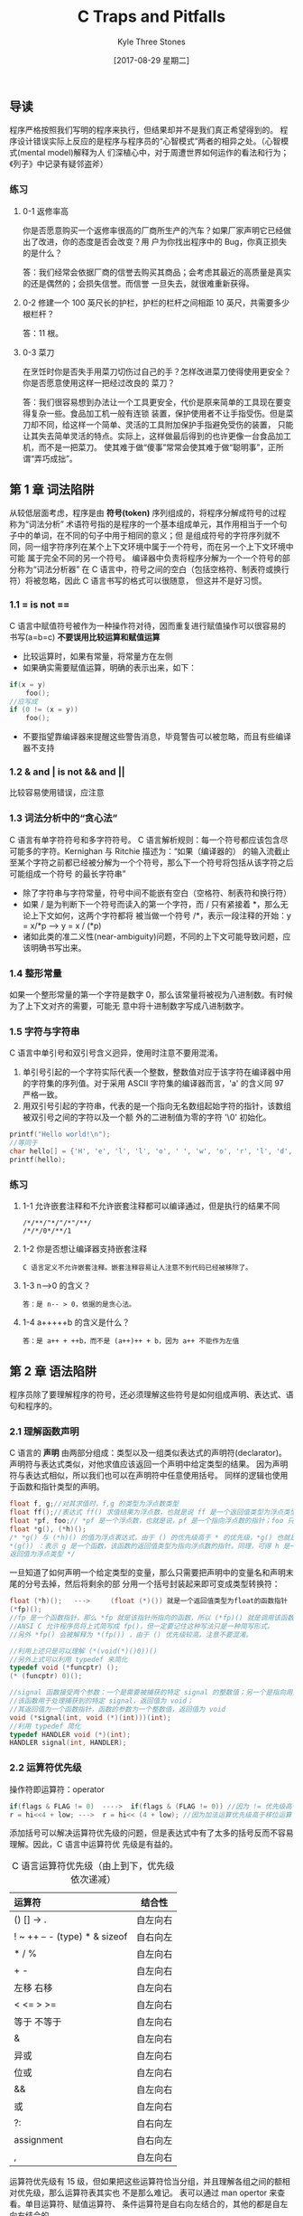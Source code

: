 #+TITLE:       C Traps and Pitfalls
#+AUTHOR:      Kyle Three Stones
#+DATE:        [2017-08-29 星期二]
#+EMAIL:       kyleemail@163.com
#+OPTIONS:     H:3 num:nil toc:nil \n:nil @:t ::t |:t ^:t f:t TeX:t
#+TAGS:        C
#+CATEGORIES:  language

** 导读
程序严格按照我们写明的程序来执行，但结果却并不是我们真正希望得到的。
程序设计错误实际上反应的是程序与程序员的“心智模式”两者的相异之处。（心智模式(mental model)解释为人
们深植心中，对于周遭世界如何运作的看法和行为；《列子》中记录有疑邻盗斧）
*** 练习
**** 0-1 返修率高
你是否愿意购买一个返修率很高的厂商所生产的汽车？如果厂家声明它已经做出了改进，你的态度是否会改变？用
户为你找出程序中的 Bug，你真正损失的是什么？

答：我们经常会依据厂商的信誉去购买其商品；会考虑其最近的高质量是真实的还是偶然的；会损失信誉。而信誉
一旦失去，就很难重新获得。
**** 0-2 修建一个 100 英尺长的护栏，护栏的栏杆之间相距 10 英尺，共需要多少根栏杆？
答：11 根。
**** 0-3 菜刀
在烹饪时你是否失手用菜刀切伤过自己的手？怎样改进菜刀使得使用更安全？你是否愿意使用这样一把经过改良的
菜刀？

答：我们很容易想到办法让一个工具更安全，代价是原来简单的工具现在要变得复杂一些。食品加工机一般有连锁
装置，保护使用者不让手指受伤。但是菜刀却不同，给这样一个简单、灵活的工具附加保护手指避免受伤的装置，
只能让其失去简单灵活的特点。实际上，这样做最后得到的也许更像一台食品加工机，而不是一把菜刀。
使其难于做“傻事”常常会使其难于做“聪明事”，正所谓“弄巧成拙”。
** 第 1 章 词法陷阱
从较低层面考虑，程序是由 *符号(token)* 序列组成的，将程序分解成符号的过程称为“词法分析”
术语符号指的是程序的一个基本组成单元，其作用相当于一个句子中的单词，在不同的句子中用于相同的意义；但
是组成符号的字符序列就不同，同一组字符序列在某个上下文环境中属于一个符号，而在另一个上下文环境中可能
属于完全不同的另一个符号。
编译器中负责将程序分解为一个一个符号的部分称为“词法分析器”
在 C 语言中，符号之间的空白（包括空格符、制表符或换行符）将被忽略，因此 C 语言书写的格式可以很随意，
但这并不是好习惯。

*** 1.1 = is not ==
C 语言中赋值符号被作为一种操作符对待，因而重复进行赋值操作可以很容易的书写(a=b=c)
 *不要误用比较运算和赋值运算* 
+ 比较运算时，如果有常量，将常量方在左侧
+ 如果确实需要赋值运算，明确的表示出来，如下：

#+BEGIN_SRC C
if(x = y)
    foo();
//应写成
if (0 != (x = y))
    foo();
#+END_SRC

+ 不要指望靠编译器来提醒这些警告消息，毕竟警告可以被忽略，而且有些编译器不支持
*** 1.2 & and | is not && and ||
比较容易使用错误，应注意
*** 1.3 词法分析中的“贪心法”
C 语言有单字符符号和多字符符号。
C 语言解析规则：每一个符号都应该包含尽可能多的字符。Kernighan 与 Ritchie 描述为：“如果（编译器的）
的输入流截止至某个字符之前都已经被分解为一个个符号，那么下一个符号将包括从该字符之后可能组成一个符号
的最长字符串”
+ 除了字符串与字符常量，符号中间不能嵌有空白（空格符、制表符和换行符）
+ 如果 / 是为判断下一个符号而读入的第一个字符，而 / 只有紧接着 *，那么无论上下文如何，这两个字符都将
  被当做一个符号 /*，表示一段注释的开始：y = x/*p ---> y = x / (*p)
+ 诸如此类的准二义性(near-ambiguity)问题，不同的上下文可能导致问题，应该明确书写出来。
*** 1.4 整形常量
如果一个整形常量的第一个字符是数字 0，那么该常量将被视为八进制数。有时候为了上下文对齐的需要，可能无
意中将十进制数字写成八进制数字。
*** 1.5 字符与字符串
C 语言中单引号和双引号含义迥异，使用时注意不要用混淆。
1. 单引号引起的一个字符实际代表一个整数，整数值对应于该字符在编译器中用的字符集的序列值。对于采用
   ASCII 字符集的编译器而言，'a' 的含义同 97 严格一致。
2. 用双引号引起的字符串，代表的是一个指向无名数组起始字符的指针，该数组被双引号之间的字符以及一个额
   外的二进制值为零的字符 '\0' 初始化。

#+BEGIN_SRC C
printf("Hello world!\n");
//等同于
char hello[] = {'H', 'e', 'l', 'l', 'o', ' ', 'w', 'o', 'r', 'l', 'd', '!', '\n', 0};
printf(hello);
#+END_SRC

*** 练习
**** 1-1 允许嵌套注释和不允许嵌套注释都可以编译通过，但是执行的结果不同
#+BEGIN_EXAMPLE
/*/**/"*/"/*"/**/
/*/*/0*/**/1
#+END_EXAMPLE

**** 1-2 你是否想让编译器支持嵌套注释
#+BEGIN_EXAMPLE
C 语言定义不允许嵌套注释。嵌套注释容易让人注意不到代码已经被移除了。
#+END_EXAMPLE

**** 1-3 n-->0 的含义？
#+BEGIN_EXAMPLE
答：是 n-- > 0，依据的是贪心法。
#+END_EXAMPLE

**** 1-4 a+++++b 的含义是什么？
#+BEGIN_EXAMPLE
答：是 a++ + ++b，而不是 (a++)++ + b，因为 a++ 不能作为左值
#+END_EXAMPLE

** 第 2 章 语法陷阱
程序员除了要理解程序的符号，还必须理解这些符号是如何组成声明、表达式、语句和程序的。
*** 2.1 理解函数声明
C 语言的 *声明* 由两部分组成：类型以及一组类似表达式的声明符(declarator)。
声明符与表达式类似，对他求值应该返回一个声明中给定类型的结果。
因为声明符与表达式相似，所以我们也可以在声明符中任意使用括号。
同样的逻辑也使用于函数和指针类型的声明。

#+BEGIN_SRC c
float f, g;//对其求值时，f,g 的类型为浮点数类型
float ff();//表达式 ff() 求值结果为浮点数，也就是说 ff 是一个返回值类型为浮点类型的函数
float *pf, foo;// *pf 是一个浮点数，也就是说，pf 是一个指向浮点数的指针；foo 只是一个浮点数，不是指针
float *g(), (*h)();
/* *g() 与 (*h)() 的值为浮点表达式，由于 () 的优先级高于 * 的优先级，*g() 也就是
*(g()) ：表示 g 是一个函数，该函数的返回值类型为指向浮点数的指针。同理，可得 h 是一个函数指针，h 指向函数的
返回值为浮点类型 */
#+END_SRC

一旦知道了如何声明一个给定类型的变量，那么只需要把声明中的变量名和声明末尾的分号去掉，然后将剩余的部
分用一个括号封装起来即可变成类型转换符：

#+BEGIN_SRC c
float (*h)();   --->     (float (*)()) 就是一个返回值类型为float的函数指针
(*fp)();
//fp 是一个函数指针，那么 *fp 就是该指针所指向的函数，所以 (*fp)() 就是调用该函数。
//ANSI C 允许程序员将上式简写成 fp()，但一定要记住这种写法只是一种简写形式。
//另外 *fp() 会被解释为 *(fp()) ，由于 () 优先级较高。注意不要混淆。
#+END_SRC

#+BEGIN_SRC c
//利用上述只是可以理解 (*(void(*)()0))()
//另外上式可以利用 typedef 来简化
typedef void (*funcptr) ();
(* (funcptr) 0)();
#+END_SRC

#+BEGIN_SRC c
//signal 函数接受两个参数：一个是需要被捕获的特定 signal 的整数值；另一个是指向用户提供的函数的指针，
//该函数用于处理捕获到的特定 signal，返回值为 void；
//其返回值为一个函数指针，函数的参数为一个整数值，返回值为 void
void (*signal(int, void (*)(int)))(int);
//利用 typedef 简化
typedef HANDLER void (*)(int);
HANDLER signal(int, HANDLER);
#+END_SRC

*** 2.2 运算符优先级
操作符即运算符：operator

#+BEGIN_SRC c
if(flags & FLAG != 0)  ---->  if(flags & (FLAG != 0)) //因为 != 优先级高于 &
r = hi<<4 + low; --->  r = hi<< (4 + low); //因为加法运算优先级高于移位运算
#+END_SRC

添加括号可以解决运算符优先级的问题，但是表达式中有了太多的括号反而不容易理解。因此，C 语言中运算符优
先级是有益的。

#+CAPTION: C 语言运算符优先级（由上到下，优先级依次递减）
#+LABEL: tbl:operator-priority
| 运算符                        | 结合性   |
| <l>                           | <c>      |
|-------------------------------+----------|
| () [] -> .                    | 自左向右 |
| ! ~ ++ -- - (type) * & sizeof | 自右向左 |
| * / %                         | 自左向右 |
| + -                           | 自左向右 |
| 左移 右移                     | 自左向右 |
| < <= > >=                     | 自左向右 |
| 等于 不等于                   | 自左向右 |
| &                             | 自左向右 |
| 异或                          | 自左向右 |
| 位或                          | 自左向右 |
| &&                            | 自左向右 |
| 或                            | 自左向右 |
| ?:                            | 自右向左 |
| assignment                    | 自右向左 |
| ,                             | 自左向右 |

运算符优先级有 15 级，但如果把这些运算符恰当分组，并且理解各组之间的额相对优先级，那么运算符表其实也
不是那么难记。\ref{tbl:operator-priority} 表可以通过 man opertor 来查看。单目运算符、赋值运算符、
条件运算符是自右向左结合的，其他的都是自左向右结合的。

优先级最高的其实并不是真正意义上的运算符，包括：函数调用、数组下标、各结构成员选择操作符。他们都是自
左向右结合。a.b.c 的意义是 (a.b).c 不是 a.(b.c) ；
单目运算符的优先级仅次于前述运算符。函数调用的优先级高于单目运算符，因此假如 p 是一个函数指针，调用
p 所指向的函数必须写成(* p)()。类型转换也是单目运算符。单目运算符是自右向左结合，因此 *p++ 会被编译
器解释成 *(p++) ，取指针 p 所指向的对象，然后让 p 递增 1。而不是 (*p)++，取 p 所指向的对象，然后将该
对象递增 1。
优先级次于单目运算符就是双目运算符。双目运算符中，算数运算符优先级最高，移位运算符次之，关系运算符再
次之，接着是逻辑运算符。之后是条件运算符，最后是赋值运算符。

需要记住的 *最重要* 的两点：
1. 任何一个逻辑运算符的优先级低于任何一个关系运算符
2. 移位运算符的优先级比算数运算符要低，但是比关系运算符要高。

乘法、除法、求余优先级相同；加法、减法优先级相同；左移、右移优先级相同；
6 个逻辑运算符的优先级并不相同。
+ ==、!= 运算符的优先级低于其他运算符的优先级。 a < b == c < d 可以用于比较 a 与 b 和 c 与 d 的相对大小顺序。
+ 按位运算符优先级比顺序运算符优先级高
+ 与运算比或运算优先级高
+ 异或运算符优先级介于按位与和按位或之间

在涉及到赋值运算符时，经常引起优先级的混淆。赋值运算符低于任何一个比较运算符。

#+BEGIN_SRC c
while(c=getc(in) != EOF) //会首先将 getc 返回的值与 EOF 比较然后赋值给 c，结果将得到一组 1 的字节流
    putc(c, out);
//表达式复杂一点，这类错误就很难察觉。 lint 程序的一个版本就有下面的错误。
if( (t=BTYPE(pt1->aty)==STRTY) || t== UNIONTY){...}
#+END_SRC


*** 2.3 注意作为语句结束标志的分号
在程序中多一个分号或者少一个分号都有肯能造成严重的错误。
+ 在 if、while 等语句后面多余一个分号，会导致其后面接的语句无条件执行
+ 在 return 语句后少一个分号，可能会将 return 的后一条语句作为返回值
+ 定义结构体后面少一个分号，假如后面仅跟着函数定义，有可能会将该结构体作为函数的返回值

*** 2.4 switch 语句
C 语言中把 case 标号当做真正意义上的标号，程序的控制流程会径直通过 case 标号，而不会受到任何影响。
这种特性即是其优势所在，也是一大劣势。程序员很可能会遗漏某个 case 语句后的 break，造成一些难以理解的
程序行为；有时有意忽略 break 语句，则可以表达出一些其他方式很难实现的控制结构。但此时一定要加上注释。

#+BEGIN_SRC c
case SUBTRACT:
    opnd2 = -opnd2;//此处没有 break
case ADD:
    add();
#+END_SRC


*** 2.5 函数调用
C 语言要求：在函数调用时即使不带参数，也应包括参数列表。

#+BEGIN_SRC C
f();//如果 f 是一个没有参数的函数，f() 是函数调用
f; //计算函数 f 的地址，但并不调用该函数。
#+END_SRC


*** 2.6 “悬挂”else 引发的问题
else 始终与同一对括号内最近的未匹配的 if 结合。
连续有两个 if 语句，之后接 else 语句就有可能出错。
解决办法：所有的 if 语句始终都加上大括号。谨记。

*** 练习
**** 2-1 C 语言允许初始化列表中出现多余的逗号，这个特性有什么用？
答：初始化列表的每一行都是以逗号结尾，这种语法的相似性，使得编辑器能够很方便的处理初始化列表。

#+BEGIN_SRC C
int days[ ] = {
        31, 28, 31, 30, 31, 30,
        31, 31, 30, 31, 30, 31,
};
#+END_SRC


**** 2-2 C 语言使用 ; 来结束语句，有没有其他的好方法
答：语句随着代码行的结束而结束，如果一个语句需要跨越多个行，需要其他的处理。

** 第 3 章 语义“陷阱”
*** [#A] 3.1 指针与数组
C 语言中数组值得注意的地方有以下两点：
1. C 语言中只有一维数组，而且数组大小必须在编译期就作为一个常数确定下来。然而， C 语言中数组的元素可
   以是任何类型的对象，当然也可以是另外一个数组。这样，要“仿真”出一个多维数组就不是一件难事。
2. 对于一个数组，我们只能够做两件事：确定该数组的大小，以及获得指向该数组下标为 0 的元素的指针。其他
   有关数组的操作，哪怕他们乍看上去是以数组下标进行运算的，实际上都是通过指针进行的。换句话说，任何
   一个数组下标运算都等同于一个对应的指针运算，因此我们完全可以依据指针行为定义数组下标的行为。
#+BEGIN_EXAMPLE
C99 标准允许变长数组(VLA)。GCC 实现了变长数组，但细节与 C99 标准不完全一致。
#+END_EXAMPLE
**** 定义数组

#+BEGIN_SRC C
int a[3];//声明 a 是一个拥有 3 个整形元素的数组

struct {
    int p[4];
    double x;
} b[17];//声明 b 是一个拥有 17 个元素的数组，每个元素都是一个结构体

int calendar[12][31];//声明 calendar 是一个拥有 12 个元素的数组，每个元素是一个拥有 31 个整形
//元素的数组；calendar 并不是一个拥有 31 个元素的数组

int num = sizeof(calendar);//值为 31 * 12 = 372
#+END_SRC

如果 calendar 不是用于 sizeof 的操作数，而是用于其他场合，那么 calendar 总是被转换成一个指向
calendar 数组的起始元素的指针。如果同类型的一个指针指向该数组，那么利用 sizeof 求取该指针时得到的是
指针的长度，不会得到数组的长度。(类型声明时不会转换，需要自己确保声明与实现类型一致)
***** sizeof 和 strlen() 的区别
sizeof 求取类型及静态分配对象所占用的空间，无法求取动态分配的空间大小，且与对象的存储内容无关；在求
取对象所占用的空间时可以不用加括号，因为 sizeof 是运算符。在编译时就计算出结果，因此可以使用 sizeof
来定义数组的维数。
strlen() 求取以 '\0' 结尾的字符串的长度，不包含结尾符，strlen() 是函数，可以求取动态分配的空间。
**** 指针
指针指向数组时，指针的类型是数组元素的类型，
任何指针都是指向某种类型的变量。我们可以将该类型变量的地址赋值给该指针，也可以通过该指针改变变量的值。
如果一个指针指向数组中的某一个元素，那么给该指针加 1，就能得到指向数组中下一个元素的指针，减 1 同理。
*给指针加上一个整数，与给该指针的二进制表示加上同样的整数，两者的含义截然不同。* 如果 ip 指向一个整
数，那么 ip+1 指向下一个整数，而不是所指向地址的下一个内存位置。如果两个指针指向的是同一个数组中的元
素，我们可以把这两个指针相减，这样做事有意义的。
*只要是指针类型加减操作时都会以指向的类型为单位*
数组名赋值给指针时，数组名代表下标为 0 的元素的指针。

#+BEGIN_SRC C
p = a;//把数组 a 的下标为 0 的地址赋值给 p
p = &a;//出错，因为 &a 代表指向数组的指针，而 p 是指向整数的指针，类型不匹配
p = p + 1;
p++;//与上一句意义相同
*a = 12;//由于 a 代表下标为 0 的元素的指针，*a 即数组 a 中下标为 0 的元素的引用。
*(a+1)//同理可得其是数组 a 下标为 1 的元素的引用
*(a+i)/*数组 a 中下标为 i 的元素的引用，简单记为 a[i] 。实际上 a+i 和 i+a 的含义一样，因此 a[i] 与 
i[a] 有同样的含义。但绝不推荐这种用法*/
#+END_SRC


**** 二维数组
二维数组是以数组为元素的数组。继续使用指针来操作会非常不便捷，需要与 C 语言中最为“晦暗不明”的部分
打交道。

#+BEGIN_SRC C
int calendar[12][31];
int *p;
int i;
/*因为 calendar 是一个有着 12 个‘数组类型’元素的数组，他的每个数组类型元素又是一个有着 31 个整形元素
的数组，所以 calendar[4] 是 calendar 数组的第 5 个元素，是 calendar 数组中 12 个有着 31 个整形元素的
数组之一。因此 calendar[4] 的行为也就表现为一个有着 31 个整形元素的数组的行为。*/
  sizeof(calendar[4]) 结果为 31 与 sizeof(int) 的乘积
  p = calendar[4]; // 指针 p 指向 calendar[4] 中下标为 0 的元素。
  i = calendar[4][7]; //由于 calendar[4] 是一个数组，可以通过下标的形式来指定数组中的元素
  i = *(calendar[4] + 7);// 类似前面的一维数组的讨论，词句与上面一句相同
  i = *(*calendar+4)+7); //将上式进一步展开的结果
#+END_SRC

#+BEGIN_SRC C
p = calendar; //calendar 是一个二维数组，即'数组的数组'，此处 calendar 会转换成指向数组的指针，与
              //p 的类型不一致
int (*monthp) [31]; //声明了 *monthp 是一个拥有 31 个元素的数组
monthp = calendar; //monthp 指向 calendar 数组下标为 0 的元素，也就是数组 calendar 的 12 个拥有 
                   //31 个元素数组类型元素之一。

//清空 calendar
int month;
for(month = 0; month < 12; ++month) {
    int day;
    for(day = 0; day < 31; ++day) {
        calendar[month][day] = 0; //等价于 *(*(calender + month) + day)
    }
}

//利用指针清空 calendar
int (*monthp) [31];
for(monthp = calendar; monthp < &calendar[12]; ++monthp) {
    int *dayp;
    for(dayp = *monthp; dayp < &(*monthp)[31]; ++dayp) {
        *dayp = 0;
    }
}
#+END_SRC


*** 3.2 非数组指针
C 语言中，字符串常量代表了一块包括字符串中所有字符以及一个空字符（'\0'）的内存区域的地址。因为 C 语
言要求字符串常量以空字符作为结束标志，对于其他字符串，C 程序员通常也沿用了这一惯例。
将两个字符串连接成单个字符串，如果使用数组，即使定义数组长度很大也无法保证空间足够，且有可能导致浪费。
所以此时可以动态为其分配内存。

#+BEGIN_SRC C
char *s, *t;
char *r = (char *)malloc(strlen(s) + strlen(t));
strcpy(r, s);
strcpy(r, t);
#+END_SRC

例子有三个错误：
1. malloc 可能无法请求内存，从而返回一个空指针
2. 在显示分配内存之后，没有显示释放内存
3. 没有申请足够的内存空间，没有为空字符申请空间

#+BEGIN_SRC C
char *s, *t;
char *r = (char *)malloc(strlen(s) + strlen(t) + 1);
if(NULL == r) {
    complain();
    exit(1);
}
strcpy(r, s);
strcpy(r, t);

/*不在需要的时候*/
free(r);
#+END_SRC


*** 3.3 作为参数的数组声明
在 C 语言中，我们没有办法可以将一个数组作为函数参数直接传递。如果我们使用数组名作为参数，那么数组名
会立刻被转换为指向该数组第 1 个元素的指针。
*C 语言中会自动的将作为参数的数组声明转换为相应的指针声明。*

#+BEGIN_SRC C
char hello[] = "hello";
printf("%s\n", hello);
printf("%s\n", &hello[0]); //与上式完全等效
#+END_SRC

但不要假设，在其他情况下也会有这种自动转换。

#+BEGIN_SRC C
extern char *hello;
extern char hello[]; //这两个语句之间有着天壤之别
#+END_SRC

如果一个指针并不实际代表一个数组，即使在技术上而言是正确的，采用数组形式的记法经常会起到误导作用。如
果一个指针参数代表一个数组，任选一种最能清楚反映自己意图的写法。

#+BEGIN_SRC C
int main(int argc, char* argv[]) {
    ...
} //强调 argv 是一个指向某个数组起始元素的指针

int main(int argc, char** argv) {
    ....
}
#+END_SRC


*** 3.4 避免“举隅法（synecdoche）”
《牛津英语词典》对“举隅法”的解释是：“以含义更宽泛的词语代替含义相对较窄的词语，或者反之。”
其恰如其分的描述了 C 语言中一个常见的陷阱：混淆指针与指针所指向的数据。对于字符串的情形更是易错。

#+BEGIN_SRC C
char *p, *q;
p = "xyz";
/*有时候不妨认为 p 的值就是字符串 "xyz" ，但实际情况并非如此，谨记谨记。p 的值是一个指向由 'x' 'y' 'z'
 '\0' 四个字符组成的字符串的起始元素的指针。*/
q = p; //复制指针并不同时赋值指针所指向的数据
#+END_SRC


*** 3.5 空指针并非空字符串
编译器保证由整数 0 转换而来的指针不等效于任何有效的指针。处于文档化的考虑，常数 0 这个值经常用一个符
号来代替：

#+BEGIN_SRC C
#define NULL 0
#+END_SRC

当然无论直接使用常数 0，还是用符号 NULL，效果都是相同的。
但永远记住一点 *空指针绝对不能解除引用 dereference* 即绝不能企图使用该指针所指向内存中的存储内容，也
不可以打印该字符串（其行为未定义）。

*** [#A] 3.6 边界计算与不对称边界
C 语言中一个拥有 n 个元素的数组，却并不存在下标为 n 的元素，其下标范围是从 0 到 n-1。

#+BEGIN_SRC C
int i = 0;
int a[10];
for(i = 1; i <= 10; ++i) {
    a[i] = 0; //将 a[10] 设置为 0，其实是将 i 赋值为了 0，导致程序陷入死循环
}
#+END_SRC

最难察觉的常见的一类错误是 *栏杆错误* 或者 *差一错误(off-by-one error)* 。比如导读中提到的 100 英尺
长的围栏每隔 10 英尺需要一根支撑用的围栏，一共需要 11 根围栏，而不是 10 根。避免该错误的两个通用原则：
1. 首先考虑最简单情况下的特例，然后将得到的结果外推，这是原则一。
2. 仔细计算边界，绝不掉以轻心，这是原则二。
造成栏杆错误的根源正是 "right - left + 1" 中的 "+1" 。有编程技巧可以降低该类错误的发生：
*用第一个入界点和第一个出界点来表示一个数值范围。左闭右开* 。
C 语言中数组从下标 0 开始，数组的上界就是数组元素的个数！

#+BEGIN_SRC C
int a[10], i;
for(i = 0; i < 10; ++i)
    a[i] = 0;

//不要写成
int a[10], i;
for(i = 0; i <= 9; ++i)
    a[i] = 0;
#+END_SRC

ANSI C 标准明确：数组中实际不存在的“溢界”元素的地址位于数组所占内存之后，这个地址可以用于进行赋值
和比较。
另一种考虑不对称边界的方式是，把上界视作某序列中第一个被占用的元素，而把下界视作序列中第一个被释放的
元素。
考虑一个函数：将长度无规律的输入数据送到缓冲区（一个能够容纳 N 个字符的内存）中去，每当这块内存被填
满时，就将缓冲区的内容写出。

#+BEGIN_SRC C
#define N 1024
static char buffer[N];
static char *bufptr; //指向缓冲区当前位置。指向第一个未占用的字符（不对称边界）
*bufptr++ = c; //把 c 放入缓冲区，然后指针 bufptr 递增，指向缓冲区中第一个未占用字符

bufptr = &buffer[0];
bufptr = buffer; //与上式等效。
/* 任何时候缓冲区中已经存在的字符数都是 bufptr - buffer ，因此我们可以将这个表达式与 N 比较来判断
缓冲区是否全部填满。 N - (bufptr-buffer) 表示缓冲区剩余的字符数*/

void bufwrite(char *p, int n) {
    while(--n >= 0) { //验证 n = 1 、n = 0 时的情况，另外是否会越界？
        if(bufptr == &buffer[N]) //不对称边界。可以引用该地址
            flushbuffer();
        *bufptr++ = *p;
    }
}
/*每次迭代都要进行两个检查：循环计数器和缓冲区是否满。结果导致每次只能转移一个字符。可以利用库函数 
memcpy 一次移动多个字符*/

void bufwrite(char *p, int n) {
    while(n > 0) {
        int k, rem;
        if(bufptr == &buffer[N])
            flushbuffer();
        rem = N - (bufptr - buffer); 
        //另一种计算剩余缓冲区的方法：出界点（缓冲区之后位置）减去入界点（第一个未占用字符）
        // (buffer+N) - bufptr 可以看到和上式是结果是完全一样的
        k = n > rem ? rem : n;
        memcpy(bufptr, p, k);
        bufptr += k;
        p += k;
        n -= k;
    }
}
/*很多编程者在写出这样的程序时，总是感到有些犹豫不决，他们担心可能会写错。而有些程序员似乎有些“大无
畏”的精神，最后还是写错了。其实只要记住两个原则：特例外推和自己计算边界，我们完全有信心做对*/
#+END_SRC

程序按一定的顺序生成一些整数，并将这些整数按列输出。程序的输出可能包括若干页的整数，每页包括 NCOLS
列，每列又包括 NROWS 个元素，每个元素就是一个待输出的整数。另外程序生成的整数时按列连续分布的，而不
是按行分布的。print 函数仅当缓冲区已满时才打印，未满时将数据传入缓冲区，最后一个数据生成后调用 flush
刷新，此时无论缓冲区是否已满，其中所有的数值都将被打印。
我们必须在看到第 1 列的所有元素之后，才可能知道第 2 列的第 1 个元素的内容；但是我们必须打印完第 1 行
之后，才能打印第 1 列的第 2 个元素。
缓冲区应该多大呢？乍一看来，似乎需要足够大以容纳整页内容，但仔细想想，并不需要这么大的空间，由于最后
一个的每一个元素都是相应行的最后一个元素，只要我们得到他的值就可以立即打印出来。因此我们的缓冲区不必
包括最后一列。
缓冲区中是同一行元素相邻还是同一列元素相邻？假定同一列元素相邻，这样所有的数值进入缓冲区非常的直接了
当，径直排列下去就是了，但是出缓冲区的方式却相对复杂一些。
如何打印当前行的所有元素呢？乍一想似乎漫无头绪，实际上如果看待问题的方式恰当，也就是俗话所说“思路对
了”，则相当简单。对于序号为 row 的行，其第一个元素就是 buffer[row] ,并且同一行的相邻元素在缓冲区中
相隔 NROWS 个元素排列，最后，指针 bufptr 指向的位置刚好是缓冲区中最后一个已占用元素之后。

#+BEGIN_SRC C
#define NROWS 100
#define NCOLS 100
#define BUFSIZE (NROWS*(NCOLS-1))
static int buffer[BUFSIZE];
void print(int n) {
    if(bufptr == &buffer[BUFSIZE]) {
        static int row = 0;
        int *p;

        for(p = buffer + row; p < bufptr; p += NROWS) {
            printnum(*p);
        }

        printnum(n);
        printnl();

        if(++row == NROWS) {
            printpage();
            row = 0;
            bufptr = buffer;
        }
    }
    else {
        *bufptr++ = n;
    }
}

void fulsh() {
    int row;
    int k = bufptr - buffer;

    if(k > NROWS) {
        k = NROWS;
    }

    if(k > 0) {
        for(row = 0; row < k; ++row) {
            int *p;
            for(p = buffer + row; p < bufptr; p += NROWS) {
                printnum(*p);
            }

            printnl();
        }
        printpage();
    }
}
#+END_SRC


*** 3.7 求值顺序
运算符的优先级和求值顺序完全是两码事。

#+BEGIN_SRC C
//运算符优先级用于确保 1) = 2) 而不是 1) = 3)
1) a + b *c 
2) a + (b * c)
3) (a + b) * c
//求值顺序保证下士不会产生求值错误
if(count != 0 && sum/count < average)
    printf("average < %g\n", average);

a < b && c < d
//编译器可以保证先求取 a < b 的值，且其为真时再求取 c < d 的值。
//编译器不保证求取 a < b 时的顺序，可能先求 a 的值，也可能先求取 b 的值，还可能并行求值。
#+END_SRC

C 语言中只有四个运算符存在规定的求值顺序："&&、||、?:、,"
1. &&、|| 运算符首先对左侧操作数进行求值，只在需要的时候才对右侧操作数求值。
2. a ? b : c 操作数 a 先被求值，根据 a 的值在求操作数 b 或 c 的值。
3. 逗号运算符首先对左侧操作数求值，然后该值被丢弃，再对右侧操作数求值。分割函数参数的逗号并非逗号运
   算符。但函数 g((x, y)) 只有一个参数时，其中的逗号是逗号运算符。

#+BEGIN_SRC C
i = 0;
while(i < n)
    y[i] = x[i++];

//或者
i = 0;
while(i < n)
    y[i++] = x[i];
//上面两个例子都对求值顺序做了太多的假设。赋值运算符并不保证求值顺序
#+END_SRC


*** 3.8 运算符 &&、||、!
不要用错逻辑运算符和按位运算符。

#+BEGIN_SRC C
i = 0;
while(i < tabsize && tab[i] != x)
    ++i;

//误写成
i = 0;
while(i < tabsize & tab[i] != x) //无法保证求值顺序，当 i==tabsize 时，访问了越界元素，读越界
    ++i;
//上面的代码也可以侥幸运行。因为 x&y 和 x&&y 的结果相同只要限制 x 和 y 的取值都为 0 或者 1，且仅仅
//读了越界元素，而没有修改
#+END_SRC


*** 3.9 整数溢出
运算结果发生溢出时，任何假设都是不安全的。
计算机将信息编码成位（比特），通常组织成字节序列。有不同的编码方式来表示整数、实数和字符串。大多数机
器对整数使用二进制补码编码，而对浮点数使用 IEEE 编码。不同的计算机模型在编码数字和多字节数据中的字节
顺序上使用不同的约定。
x、y 都是有符号正数，但是 x + y 有可能小于零。
C 语言标准规定在无符号和有符号整数之间进行强制类型转换时，基本的位模式不应该改变。
由于编码的长度有限，计算机运算与传统整数和实数运算相比，具有非常不同的属性。当超出表示范围时，有限长
度能够引起数值的溢出。
如果算数运算符的一个操作数是有符号整数，另一个是无符号整数，那么有符号整数会被转换成无符号整数。
不能用 x-y<0 来取代 x<y ，因为可能产生溢出。甚至也不能用表达式 -y<-x 来代替，因为二进制补码表示中负
数和正数的范围是不对称的。

*** 3.10 为 main 函数提供返回值
函数 main 和其他任何函数一样，如果没有显示声明返回类型，那么函数返回类型就默认是整型参数。
大多数 C 语言实现都是通过函数 main 的返回值来告知操作系统该函数的执行是成功还是失败。典型的处理方案
是，返回值为 0 代表程序执行成功，返回值非 0 则表示程序执行失败。
不提供返回值可能导致判断错误。

*** 练习
**** 练习 3-1 假定对于下标越界的数组元素，取地址也是非法的，那么该如何写 bufwrite 函数？

#+BEGIN_SRC C
void bufwrite(char *p, int n) {
    while(--n >= 0) {
        if(bufptr == &buffer[N - 1]) {
            *bufptr = *p;
            flushbuffer();
        }
        else {
            *bufptr++ = *p;
        }

        if(n > 0) {
            p++;
        }
    }
}

//版本二
void bufwrite(char *p, int n) {
    while(n > 0) {
        int k, rem;
        rem = N - (bufptr - buffer);
        k = n > rem ? rem : n;
        memcpy(bufptr, p, k);

        if(k == rem) {
            flushbuffer();
        }
        n -= k;
        if(n) {
            p += k;
        }
    }
}
#+END_SRC


**** 练习 3-2 比较书中函数 flush 的最后一个版本与以下版本

#+BEGIN_SRC C

#+END_SRC

程序反映程序员实际编程意图的版本，就是最好的版本。


**** 练习 3-3 对一个以排序的数组执行二分查找。
函数输入包括一个指向表头的指针，表中元素的个数，以及待查找的数值。输出找到元素的指针，未查找到则输出
NULL 指针。

#+BEGIN_SRC C
int * bsearch(int *t, int len, int x) {
    int lo = 0;
    int hi = len;
    while(lo < hi) {
        int mid = (hi + lo) / 2; //仔细分析表达式是否合理：特例外推
        int *p = t + mid; //避免多次求取。很多机器上下标运算比指针慢

        if(x < *p) {
            hi = mid;
        }
        else if(x > *p) {
            lo = mid + 1;
        }
        else {
            return p;
        }
    }

    return NULL;
}

//用指针代替下标
int *bsearch(int *t, int len, int x) {
    int *lo = t;
    int *hi = t + len;

    while(lo < hi) {
        int *mid = t + ((hi - lo) >> 1); //右移操作一定要加括号，优先级较低
        //另外不可以将两个指针相加
        
        if(x < *mid) {
            hi = mid;
        }
        else if(x > *mid) {
            lo = mid + 1;
        }
        else {
            return mid;
        }
    }

    return NULL;
}


//使用对称边界
int * bsearch(int *t, int len, int x) {
    int lo = 0;
    int hi = len - 1;
    while(lo <= hi) {
        int mid = (hi + lo) / 2;
        int *p = t + mid; //避免多次求取。很多机器上下标运算比指针慢

        if(x < *p) {
            hi = mid - 1;
        }
        else if(x > *p) {
            lo = mid + 1;
        }
        else {
            return p;
        }
    }

    return NULL;
}//此时使用纯指针较麻烦

#+END_SRC

** 第 4 章 连接
一个 C 程序可能是由多个编译部分组成，这些不同部分通过连接器合并成一个整体。
1. 编译器一次只处理一个文件，所以不能检测出那些需要一次了解多个源程序文件才能察觉的错误。
2. 连接器是独立于 C 语言实现的，因此如果上述错误的原因与 C 语言相关，连接器同样对此束手无策。
lint 程序可以捕捉到大量上述错误，一定要善加利用，这一点无论怎么强调都不为过。

*** 4.1 什么是连接器
C 语言中一个重要的思想就是分别编译（Separate Compilation），即若干个源程序可以在不同的时候单独进行编
译，然后再恰当的时候整合到一起。但是连接器一般是与 C 编译器分离的，他不可能了解 C 语言的诸多细节，但
却能够理解机器语言和内存布局。编译器的责任就是把 C 源程序翻译成对连接器有意义的形式，这样连接器就能
够读懂 C 语言了。
工作方式： *连接器读入目标模块和库文件，生成能够被操作系统执行的载入模块。*
外部对象（external object）代表机器内存中的某个部分，并通过一个外部名称来识别。程序中的每个函数和每
个外部变量都是外部对象，在未声明为 static 的情况下。某些 C 编译器会对静态函数和静态变量的名称做一定
的改变，将他们也作为外部对象。由于经过了“名称修饰”，所以他们不会与其他源程序文件中的同名函数或者同
名变量发生冲突。总结： *外部对象就是全局函数和全局变量*

连接器工作方式：
对每个目标模块的每个外部对象，都要查看载入模块是否已有同名的外部对象，没有则将该外部对象加入载入模块，
有则处理命令冲突。同时要解析出该目标文件中定义的所有外部对象的引用，并作出标记说明这些外部对象不再是
未定义的。

*** 4.2 声明与定义
int a; //这是定义，其说明了 a 是一个外部整型变量，且为其分配存储空间，C 编译器有责任以适当的方式通知
连接器，确保未指定初始值的外部变量被初始化为 0。（定义的位置在所有函数体之外）
extern int a; //声明，仅仅说明了 a 是一个外部整型变量，是对一个外部对象的显示引用，即使出现在一个函
数的内部，也仍然具有同样的含义。
外部对象只可以定义一次，但可以声明多次，声明可以在任意文件中。

*** 4.3 命名冲突与 static 修饰符
外部对象进可以定义一次（系统提供的库函数同样遵循此规则）。
static 修饰符用于将外部对象的作用域限制在一个源文件内，对其他文件，该对象不可见。static 修饰符适用于
变量和函数。可以避免命名冲突。
*原则：* 为了避免可能的命名冲突，如果一个函数仅仅被同一个源文件内的其他函数调用，我们就应该声明该函
数为 static。只在声明的时候使用，定义时不再需要指明 static。

*** 4.4 形参、实参与返回值
**** 形参-实参
任何 C 函数都有一个形参列表，列表中的每个参数都是一个变量，该变量在函数调用过程中被初始化。调用方将
实参列表传递给被调函数。当然形参列表可能为空。

#+BEGIN_SRC C
int abs(int n) { //有一个整型形参
    return n < 0 ? -n : n;
}

c = abs(a - b);
//a-b 是传递给函数的实参
#+END_SRC

在 ANSI C 之前，函数的声明只声明返回值类型和函数名称，不声明形参的类型。ANSI C 运行程序员在声明时指
定函数的参数类型，但兼容之前的版本。如果一个函数没有 float、short、char 类型的参数，那么函数的声明中
完全可以省略参数类型的说明（但定义中万万不能省略参数类型的说明），因为 float 类型的参数会自动转换为
double 类型，short 或 char 类型的参数会自动转换成 int 类型。如果有这三种类型的形参不声明时会自动转换。
不声明形参时依赖调用者提供数目正确且类型恰当的实参。最好利用头文件来声明函数类型，声明之后，即使传入
的实参类型不符，编译器会进行强制类型转换。
函数 printf 和 scanf 在不同的情形下可以接受不同类型的参数，所以他们特别容易出错。

#+BEGIN_SRC C
#include <stdio.h>

int main() {
    int i;
    char c;
    for(i = 0; i < 5; ++i) {
        scanf("%d", &c);
        printf("%d ", i);
    }
    printf("\n");
}
//从标准输入设备读入 5 个数， 0 1 2 3 4 ，然后输出到标准输出
//但是运行结果却是 0 0 0 0 0 1 2 3 4
#+END_SRC

因为这里的 c 被声明为 char 类型，而不是 int 类型。当程序要求 scanf 读入一个整数，应该传递给他一个指
向整数的指针，但程序中却是一个指向字符的指针，scanf 函数并不能分辨，只是将这个指向字符的指针作为指向
整数的指针接受，并且在指针指向的位置存储一个整数，因为整数所占的内存空间大于字符所占的存储空间，所以
字符 c 附近的内存将被覆盖。覆盖变量 i 的低端部分为 0，直到到达文件的末尾，scanf 函数不再试图读入新的
数值到 c，此时循环可以正常递增，最终终止循环。

利用头文件声明函数，且让形参和实参最好保持类型一致。

**** 返回值
任何一个 C 函数都有返回类型，要么是 void，要么是函数生成结果的类型。如果任何一个函数在调用它的每个文
件中，都在第一次被调用之前进行了声明或者定义，那么就不由有任何与返回类型先关的麻烦。如果一个函数在被
定义或者声明之前被调用，那么他的返回类型就默认为整型。会有编译告警，运行结果也可能出错。

*** 4.5 检查外部类型
保证一个特定（变量或函数）名称的所有外部定义在每个目标模块中都有严格意义上相同的类型。

#+BEGIN_SRC C
char filename[] = "/etc/passwd";
extern char * filename;
/*尽管在某些上下文环境中，数组和指针非常类似，但他们毕竟不同。
 *字符数组名就类似其他变量名一样，代表着该数组本身
 *而指向字符串数组的指针，则是一个指针，其内容存储着该字符数组起始元素的地址。
 *所以利用 sizeof 分别求取两者时得到不同的结果。
*/
#+END_SRC

*** 4.6 头文件
每个外部对象只在一个地方声明。一般在某个头文件，需要用到该外部对象的所有模块都应该引用这个头文件。特
别需要指出的是，定义该外部对象的模块也应该包括这个头文件。我们希望只在一处改动这个特定的文件名，所有
模块中的文件名就同时得到更新。
定义也是声明，声明可以有多个，但定义只能有一个。

*** 练习
**** 练习 4-1 声明与定义不符
long foo;
extern short foo;
给 long 类型的 foo 赋值 37，short 类型的 foo 同时获得了一个值为 37。可以推断机器是小段对齐的；
给 long 类型的 foo 赋值 37，short 类型的 foo 却获得了的值为 0。可以推断机器是大段对齐的。

**** 练习 4-2 printf("%g\n", sqrt(2))
打印为 %g。可以连接器无从得知需要浮点格式项，调用了不支持浮点的打印函数（连接器在从库函数中取 sqrt
函数之前就已经做出选择）

** 第 5 章 库函数
C 语言没有定义输入/输出语句。ANSI C 标准定义了一个标准库。
对于库函数的使用，我们能给出的最好建议是尽量使用系统头文件（ANSI C 强制要求引用头文件）

*** 5.1 返回整数的 getchar 函数

#+BEGIN_SRC C
#include <stdio.h>

int main() {
    char c;
    while((c = getchar()) != EOF)
        putchar(c);
}
#+END_SRC

程序希望实现从标准输入复制到标准输出。但由于变量 c 被声明为 char 类型，而不是 int 类型，这意味着 c
无法容下所有可能的字符，特别是，可能无法容下 EOF。程序可能中途停止，也可能是一个死循环，还可能恰巧能
够工作（由于编译器实现有问题）

*** 5.2 更新顺序文件
许多系统中标准输入/输出库口允许程序员打开一个文件，同时进行写入和独处操作。遗憾的是，为了与过去不能
同时进行读写操作的程序向下兼容，一个输入操作不能随后直接紧跟一个输出操作，反之亦然。中间必须插入
fseek 或者 fgetpos 函数。

#+BEGIN_SRC C
FILE *fp;
struct record rec;
...
while(fread( (char *)&rec, sizeof(rec), 1, fp) == 1) {
    /* 对 rec 执行某些操作 */
    if(/* rec 必须被写入 */) {
        fseek(fp, -(long)sizeof(rec), 1);
        fwrite( (char *)&rec, sizeof(rec), 1, fp);
        fseek(fp, 0L, 1); //很容易丢掉该句；似乎没有做什么操作，但其改变了文件的状态
    }
}
#+END_SRC


*** 5.3 缓冲输出与内存分配
程序输出有两种方式：一种是即时处理方式，另一种是先暂存起来，然后再大块写入（行缓存和块缓存）；第一种
往往造成较高的系统负担。C 语言实现通常允许程序员进行实际的写操作之前控制产生的输出数据量。
库函数 setbuf 用于实现该功能。

#+BEGIN_SRC C
#include <stdio.h>

int main() {
    int c;
    char buf[BUFSIZ]; //BUFSIZ 定义在头文件 stdio.h 中
    setbuf(stdout, buf);
    //setbuf(stdout, NULL); //不进行缓冲

    while((c = getchar()) != EOF)
        putchar(c);
}
#+END_SRC

最后一次刷新缓冲区在 main 函数之后，这样会导致程序输出错误，因为此时 buf 已经被释放！作者建议将数组
buf 声明为 static 或者为其动态分配内存且不主动释放，让 C 运行库进行清理。其实在 main 函数返回之前刷
新一下缓冲区也是可以的。

*** 5.4 使用 errno 检查错误
每个线程有一个 errno ，在信号处理函数中，应该保存之前的 errno ，返回前恢复，因为其有可能改变 errno
的值。
很多库函数，特别是那些与操作系统相关的，当执行失败时会设置外部变量 errno ，来通知程序该函数调用失败。
但是库函数调用没有失败的情况下，并没有强制要求库函数一定要将 errno 设置为 0 ，同时调用成功时也没有强
制要求将 errno 清零，也没有禁止设置 errno （比如 ：fopen 函数打开一个不存在的文件时，即使打开成功
也会设置 errno ）。
调用库函数时， *应该首先检查返回值确定程序执行失败再检查 errno* ，来搞清楚错误原因。

*** 5.5 库函数 signal
C 语言实现中，信号是真正意义上的“异步”。从理论上说，一个信号可能在　C 程序执行期间的任何时刻上产生。
特别强调的是，信号甚至可能出现在某些复杂库函数（如 malloc ）的执行过程中。因此从安全角度考虑，信号的
处理函数不应该调用不可重入的函数。（可重入的主要特点是不包含全局或者静态变量）
假设 malloc 函数的执行被一个信号中断。此时，malloc 函数用来跟踪可用内存的数据结构很可能只有部分被更
新。如果信号处理函数也调用 malloc 函数，结果可能是 malloc 函数用到的数据结构完全崩溃。
同样信号处理函数使用 longjmp 退出，也可能是不安全的。信号发生时，malloc 函数可能只更新了部分数据结
构。此时信号处理函数能够做的安全的事情，似乎只有设置一个标志然后返回，期待主程序能够检查到这个标志。
然而，当一个算数运算错误引发一个信号时，信号处理函数完成后可能继续之前的失败操作，这样将马上引发一个
同样的信号。此时，信号处理函数唯一安全、可移植的操作就是打印一条出错消息，然后使用 longjmp 或 exit
退出程序。
结论： *信号非常棘手，而且有一些从本质上而言不可移植的特性* 。解决这个问题最好采取“受势”，让信号处
理函数尽可能简单，并将他们组织在一起。当需要使用一个新系统时，我们可以很容易的进行修改。

*** 练习
**** 5-1 当一个程序异常终止时，程序输出的最后几行常常会丢失，原因是什么？我们能够采取怎样的措施来解决这个问题？
一个异常终止的程序可能没有机会来清空其输出缓冲区。因此，该程序的输出可能位于内存的某个位置，但却永远
不会被输出了。

如果调试程序时，最好在 main 函数的第一句就设置成不缓存 setbug(stdout, NULL); 从而准确找到程序出错的
位置。

**** 5-2 getchar 一般会实现为宏，同时实现为函数。使用函数会减慢程序的运行速度。

** 第 6 章 预处理器
C 语言预处理器首先对程序代码作了必要的转换。因此我们运行的程序实际上并不是我们所写的程序。预处理器使
得编程者可以简化某些工作，其重要性体现在两个方面：
1. 将某个特定的数量定义为一个显示常量（manifest constant），然后再需要的地方使用这个常量即可。而且很
   容易把所有常量定义都集中在一起，这样便于找到这些常量。
2. C 语言在实现函数调用时都会带来重大的系统开销。利用宏可以实现类似函数却没有额外开销的功能。例如：
   getchar 和 putchar 经常被实现为宏。
虽然宏非常有用，但是宏只是对程序的文本起作用。
也就是说， *宏提供了一种对组成 C 程序的字符进行变换的方式，而并不作用于程序中的对象。*
因而，宏既可以使一段看上去完全不合法的代码称为一个有效的 C 程序，也能使一段看上去无害的代码成为一个
可怕的怪物。

*** 6.1 不能忽视宏定义中的空格
预处理器从宏定义中可以知道宏调用时是否需要参数。与宏调用相比，宏定义显得有些“暗藏机关”。

#+BEGIN_SRC C
#define f (x) ((x)-1)
//上述宏定义意义： f 代表 (x)((x)-1) 而不是 f(x) 代表 ((x)-1)
//上述规则不适用宏调用，只对宏定义使用

#define f(x) ((x)-1)
//完成上述定义后， f(3) 和 f (3) 求值的结果都是 2
#+END_SRC


*** 6.2 宏并不是函数
宏定义中出现的所有括号都是预防引起与优先级有关的问题。最好在宏定义中把每个参数都用括号括起来，同样整
个表达式也应该用括号括起来，以防止宏用于一个更大的表达式中可能出现的问题。但仍然可能有其他问题。

#+BEGIN_SRC C
#define abs(x) (((x)>=0)?(x):-(x))
#define max(a,b) ((a)>(b)?(a):(b))

x[0] = 2;
x[1] = 3;
x[2] = 1;
biggest = x[0];
i = 1;
while(i < n)
    biggest = max(biggest, x[i++]);
#+END_SRC

一个操作数如果在两处用到，就会被求值两次。例如上式中 max(a,b) ，如果 a 大于 b ，那么 a 将被求值两次：
第一次在 a 与 b 比较期间，第二次是在计算 max 应该得到的结果时。
上式中求取 biggest 时，如果 max 是一个真正的函数，代码完全可以正常工作。但如果是宏，就无法正常工作。
*因为其混用了宏和递增运算。* 解决：确保参数没有副作用（即没有递增运算）或者使用函数。
使用宏的另一个危险，宏展开肯能产生非常庞大的表达式，占用的空间远远超过编程者所期望的空间。比如用 max
宏求取四个数中的作答者时。

*** 6.3 宏并不是语句
编程者有时会试图定义宏的行为与语句类似，但要保证其正确性往往很困难。举例来说，assert 宏，他的参数是
一个表达式，如果该表达式为 0，就使程序终止执行，并给出一条适当的出错信息。

#+BEGIN_SRC c
#define assert(e) if(!e) assert_error(__FILE__, __LINE__)

if(x > 0 && y > 0)
    assert(x > y);
else
    assert(y > x);
/*上面展开后将出错，宏定义的 if 将于程序中的 else 配对*/

/*如果给宏定义加上大括号那么展开后语句最后会多一个分号导致语法错误*/

//assert 宏的正确定义，其不类似一个语句，而类似一个表达式
#define assert(e) ((void)((e)||_assert_error(__FILE__, __LINE__)))
#+END_SRC


*** 6.4 宏并不是类型定义
定义一个新类型的时候使用 typedef 而不是 define 。

#+BEGIN_SRC c
#define FOOTYPE struct foo
FOOTYPE a;
FOOTYPE b,c;
// 上面的程序可以正常运行

#define T1 struct foo *
typedef struct foo *T2;

T1 a,b; // 展开就成了 struct foo * a, b; 并没有将 b 定义长指针
T2 c,d;
#+END_SRC


*** 练习
**** 6-1 使用宏实现 max 的一个版本
答：只能把每个参数存储在一个临时变量中。遗憾的是，我们没有办法可以在一个 c 表达式的内部声明一个临时
变量。

#+BEGIN_SRC c
static int max_temp1, max_temp2;
#define max(p, q) (max_temp1 = (p),max_temp2=(q), \
        max_temp1>max_temp2 ? max_temp1:max_temp2)
//对 max 宏嵌套调用会出错
#+END_SRC


**** 6-2 怎样使表达式 (x) ((x)-1) 称为一个合法的 C 表达式？
答：当 x 是一种类型名时是一个合法的表达式，如 typedef int x，将 -1 强制转换了两次
当 x 是函数指针的时候。 

#+BEGIN_SRC c
typedef void (*T)(void *);
T x;
//x 是一个函数指针，其参数是任何 T 都可以被强制转换的类型，如 void * 
//如果某个上下文需要函数而实际上却用了函数指针，那么该指针所指向的函数会被自动地取得并替换这个函数指针。
#+END_SRC

#+BEGIN_SRC C
问：先定义了个函数：
int function(int a, int b)
{
     ..........
}

main函数里面有个函数指针
问题1：那么下面两种对函数指针的赋值哪个是正确的，还是都可以？
int main(void)
{
     A:     int (*FP)(int, int) = function;
     B:     int (*FP)(int, int) = &function;
}

问题2：使用FP这个函数指针的时候，下面哪种是正确的，还是都正确？
A:     FP(1,2);
B:     (*FP)(1,2);

第一个问题，两个都是可以的。函数名是一个地址，可以将他赋值给一个指向函数的指针。前面加了 & 符号其
意义是一样的。这些都是设计语言时这样规定的
第二个问题，两个也都是可以的，所有这些设计都是为了方便使用，而不是为了符合同一个规则。

int a[10];
int *p;
p = a;
p = &a; //错误
#+END_SRC

** 第 7 章 可移植性缺陷
C 语言的实现存在细微差别，程序员如果希望自己写的程序在另一个编程环境也能够工作，他就必须掌握许多这类
细小的差别。可移植性涵盖的范围非常宽泛。本章重点放在语言的属性上。

*** 7.1 应对 C 语言的标准变更
是否应该使用某个新特性或特定的特性？使用该特性也许能给编程带来巨大的方便，但代价却是使程序失去了一部
分潜在的用户。而不适用新特性代价也有些昂贵。所以必须慎重选择，不能等闲视之。
程序的生命期往往超过了编程者最初的预料，即使这个程序只是编程者出于自用目的而编写的。因此，我们不能只
看到当前的需要，而忽视未来可能的需要。

*** 7.2 标识符名称额限制
有些 c 语言实现会自动截断过长的标识符，有些连接器也会对名称强加限制（只允许大写字母）。
ANSI C 保证， C 实现必须能够区分出前 6 个字符不同的外部名称。不保证区分大小写。

*** 7.3 整数的大小
C 语言提供 short、int、long、long long 型不同长度的整数。C 语言规定如下：
1. 4 种整型长度是非递减的。
2. 一个普通整数足够容纳任何数组下标。
3. 字符长度由硬件特性决定。
ASNI C 要求 long 至少是 32 位，而 short 和 int 至少为 16 位。
我们不能指望哪种类型的整数拥有任何可用的精度。另外如果有千万量级的数值，怎样表示数组下标呢？此时最好
定义一种新类型，这样更清晰，而且以后也便于统一更改： typedef long tenmil;

*** 7.4 字符是有符号整数还是无符号整数
C 编译器把字符实现为 8 位整数，但可能是有符号整数也可能是无符号整数。这个问题在将一个字符值转换为一
个较大的整数时，问题变得严重起来。是扩展符号位还是直接填充零会导致不一样的结果。

#+BEGIN_SRC C
//c 是一个字符变量，
(unsigned)c //得到一个等价的无符号整数时，需要先将 c 转换为 int 型整数，此时结果可能非预期。
(unsigned char)c //这样转换可以保证结果正确
#+END_SRC

如果编程者关注最高位是 1 的字符其值是正还是负，可以将字符声明为 unsigned char 。这样可以得到统一的结
果。

*** 7.5 移位运算
移位操作时两个感到困惑的问题：
1. 向右移位时，空出来的位是由 0 填充，还是由符号位的副本填充？
2. 移位运算运行的取值范围是什么？
第一个问题：操作数是无符号数时，空出来的位由 0 填充。有符号数时与具体实现有关。
第二个问题：假如被移位对象的长度是 n 位，那么移位技术必须大于等于 0，而严格小于 n。这个限制可以在硬
件上高效的实现移位运算。可以看到，不可能做到在单次操作中将某个数值中所有位移出。
*无符号数的移位运算等效于乘除 2 的某次幂，但有符号数并不相等* 。即使向右移位时最高位填充符号位时也不
相等。例 (-1)>>1 结果并不是 0，而 (-1)/2 结果为 0.

*** 7.6 内存位置 0
null 指针不指向任何对象。除非是用于赋值或者比较运算，处于其他任何目的使用 null 指针都是非法的。
误用 null 指针的结果都是未定义的。很可能引起程序异常终止。

*** 7.7 除法运算时发生的截断

#+BEGIN_SRC C
//假定我们让 a 除以 b，商为 q，余数为 r。

q = a / b;
r = a % b;
//假定 b > 0
#+END_SRC


我们希望维持的关系：
1. 追重要的一点，我们希望 q*b+r==a 
2. 如果我们改变 a 的正负号，我们希望这会改变 q 的符号，但不改变 q 的绝对值。
3. 当 b>0 时，保证 r>=0 且 r<b 。
然而这三点无法同时得到满足。大多数 C 语言实现满足前两点。
C 语言的定义只保证了第一条性质，以及当 a>=0 且 b>0 时，保证 |r|<|b| 以及 r>=0 。
C 语言的定义有时候会带来不需要的灵活性。
用余数表示哈希表时最好使用无符号数。

*** 7.8 随机数的大小
最早的 C 语言实现运行于 PDP-11 计算机上，他提供了 rand 函数，用于产生一个（伪）随机非负整数。PDP-11
计算机的整数长度为 16 位，因此 rand 函数的返回值是一个介于 0 到 2^15 -1 之间的整数。而 VAX-11 计算机
整数长度为 32 位，加州大学伯克利分校实现的 rand 函数的返回值介于 0 到 2^31 -1 之间；而 AT&T 实现返回
值介于 0 到 2^15 -1 之间。
ANSI C 标准定义了一个常数 RAND_MAX 来表示随机数的最大值。

*** 7.9 大小写的转换
库函数 toupper 和 tolower 最初均被实现为宏，但是没有对参数的合法性进行检查，且假定所有大写字母与相应
的小写字母之间的差值时一个常量。这个假定对 ASCII 字符集和 EBCDIC 字符集来说都是正确的。
后来有些系统上将这两个函数实现为真正的函数，实现中检查了参数的有效性。但为了速度又重新定义了两个宏。

#+BEGIN_SRC c
#define _toupper(c) ((c)+'A'-'a')
#define _tolower(c) ((c)+'a'-'A')
#+END_SRC

但有的版本并没有这么实现，需要自己注意参数的有效性。

*** 7.10 首先释放，然后重新分配
大多数 C 语言实现都为使用者提供了 3 个内存分配函数： malloc、realloc、free 。
realloc 函数把一块已经分配内存的区域指针以及这块内存新的大小作为参数传入，就可以调整这块内存区域为新
的大小，这个过程有可能涉及到内存的拷贝。
UNIX 系统实现时，realloc 函数可以使用最近一次刚刚释放的内存指针。即下面程序是合法的。

#+BEGIN_SRC C
free(p);
p = realloc(p, newsize);

for(p = head; p != NULL; p = p->next)
    free((char *)p); //此处不必担心调用 free 后，会使 p->next 无效。
//但是这种方法不值得推荐，因为并非所有的 C 实现在某块内存被释放后还能较长时间保留。同时早期的 realloc 
//函数是首先释放某块内存，然后再重新分配。
#+END_SRC


*** 7.11 可移植性问题的一个例子
程序接受两个参数：一个 long 型整数和一个函数指针。作用是把给出的 long 型整数转换为其 10 进制表示，并
且对 10 进制表示的每个字符都调用函数指针所指向的函数。

#+BEGIN_SRC C
void printnum(long n, void (*p)() ) {
    if(n < 0) {
        (*p)('-');
        n = -n;
    }
    if(n >= 10) {
        printnum(n/10, p);
    }
    (*p)((int)(n % 10) + '0'); 
}
#+END_SRC

1. 假定字符集中数字是顺序排列的。一个字符串常量可以用来表示字符数组，可以在数组名出现的地方用字符串
   常量替换。
2. 基于 2 的补码的计算机一般允许的负数取值范围大于正数的取值范围。-2^k ~ 2^k -1 即该 long 型整数能够
   表示 -2^k 却不能表示 2^k 。将一个负数取反有可能会溢出。但改变一个正整数的符号可以保证不会溢出。
3. n 是负数时， n%10 可能是一个正数

#+BEGIN_SRC C
void printneg( long n, void ( *p )() ) {
     long q;
     int r;
     q = n / 10;
     r = n % 10;
     if( r > 0 ) {
          r -= 10;
          q++;
     }
     if( n <= -10 ) {
          printneg( q, p );
     }
     ( *p )( "0123456789"[-r] );
}
void printnum( long n, void ( *p )() ) {
      if(n < 0) {
           (*p)('-');
           printneg( n, p );
      }
      else {
           printneg( -n, p );
      }
}
#+END_SRC

我们所处的是一个编程环境不断改变的世界，尽管软件看上去不像硬件那么实在，但是大多数软件的声明周期却要
长于其所允许的硬件，而且我们很难预料未来硬件的特性。努力提高软件的可移植性，实际上是延长了软件的生命
期。可移植性强的软件比较不容易出错。本例中的代码看上去是提高软件的可移植性，实际上大多数工作是确保边
界条件的正确。作者本人就见过一些商业软件产品，正是因为对这种情况处理不好而出了大错。

*** 练习

**** 7-1 如果一个机器的字符长度为 8 位，那么其整数长度很可能是 16 位或 32 位。为什么？


**** 7-2 写一个函数 atol ，接收一个指向 null 结尾的字符串指针作为参数，返回一个对应 long 型整数值。
假定输入参数指针，指向的字符串总是代表一个合法的 long 型整数值，因此函数无需检查函数是否越界；唯一合
法的输入字符是数组和正负号，输入字符串遇到第一个非法字符时结束。写一个可移植的版本。

** 第 8 章 建议
最重要的规避 C 语言中问题的技巧： *知道自己在做什么* 。最令人生厌的问题都来自那些看起来能工作，其实
却潜藏着 Bug 的程序。正因为这些问题潜伏不露，要检测他们最容易的办法就是事前周密思考。拿到一个程序不
加思索、动手就做，使之能运行起来就万事大吉。可以肯定，这样得到的只是一个“几乎能工作”的程序。

David Jacques Way 写的一本大键琴制作手册的一段话，作者深谙对知识充满自信的重要：
“思考”是一切错误之源；我可以轻易的举出事实来证明这一点：犯了错的人总会说，“哦，我原以为……”只要
大键琴的各个部件还没有粘合到一起，你就应该反复思考直到真正的理解，这种“思考”是无妨的。你应该再不用
粘合剂的情况下把所有的部件拼装起来（称为演习或排练），研究它们是如何接合的，并与装配图仔细对照。
在你把某些部件粘合起来之后，还应该再检查一遍。我听说过很多次这种不幸的故事：“昨晚我做了什么什么，可
是今天早上我再看就……”
亲爱的制作者，如果你昨晚就好好看了的话，那么你可能已经把不合适的部件拆下来重新装好了。很多制作者是利
用业余时间来动手 DIY 一个大键琴，所以经常忍不住要干到深夜。但是，根据我接听求助电话的经验，大多数错
误都出在制作者在上床睡觉之前做的最后一件工作。所以，在你准备做一点什么之前，还是早点休息吧。

上述过程可以类比程序设计。在实际组合程序之前想清楚应该如何组合，对得到一个可靠的结果至关重要。在面临
压力的情况下，对程序组合方式的理解尤为重要。编程者几乎都有这样的经历：在调试程序很长时间之后，疲惫不
堪的程序员开始漫无目的地瞎碰，这里试一下，那里改一点，如果凑巧程序似乎可以运行了，便万事大吉。这种工
作方式往往最后导致一场灾难。

高德纳：
当我在斯坦福大学从事AI项目时（20世纪60年代末），每个感恩节我们都会与在湾区做研究项目的人们进行一次
编程竞赛。奖品是一只火鸡。麦卡锡为竞赛出题。高德纳参加的那一年，他一举拿下了两个奖项：程序调试所用的
时间最少、算法执行效率最高。而且他用的是所有参赛者中最烂的系统，叫做Wilbur系统，只能远程批处理。可
以说他把所有人都打得屁滚尿流。然后他们问他：“你怎么这么牛？”他回答说：“我学编程的时候，一天能摸 
5 分钟计算机就不错了。想让程序跑起来，就必须写得没有错误。所以编程就像在石头上雕刻一样，必须小心翼
翼。我就是这样学编程的。
用铅笔而非键盘写稿，这样的怪咖也只有高德纳。高德纳将原因归咎于打字速度远高于思考速度（每分钟 80 个
单词以上），而这会导致思考出现太多停顿，用铅笔可以让思考与输入速度保持一致——“我打字的速度比我思考
的速度更快，这样当我试图用键盘创作重要内容时，就会产生同步问题。速度通常不会是最重要的标准。科学一般
都难以迅速解释或迅速领会……我通常的工作方式是用铅笔和纸先把所有东西都写下来，然后在旁边放一个大废纸
篓。然后使用 Emacs 将所有文本键入到机器中……特定的 Emacs 快捷键使得写书的过程有点儿像演奏风琴……”
高德纳对此解释道：“我知道我的书是不容易读，不过要知道的是，如果不是我精雕细琢地写的话，它们会比现在
难读一百倍。”
我尝试尽我所能的去熟悉电脑科学里的一些领域，然后把这些知识摘要成大家比较容易了解的方式，让没有那么多
时间做这种学习的人也能够吸收它们。  ——高德纳
Computer programming is an art, because it applies accumulated knowledge to the 
world, because it requires skill and ingenuity, and especially because it produces 
objects of beauty.

*** 8.1 建议
*不要说服自己相信皇帝的新装* 。有的错误极具伪装性和欺骗性。
*直截了当地表明意图* 。当你编写代码的本意是希望表达某个意思，但这些代码有可能被误解为另一种意思时，
请使用括号或者其他方式让你的意图尽可能清除明了。这样做不仅有助于你日后重读程序时能够更好地理解自己的
用意，也方便其他程序员日后维护你的代码。有时候我们还应该预料哪些错误有可能出现，在代码的编写方式上做
到事先预防，一旦错误真正发生能够马上捕获。利于把常量放在判断相等的比较表达式的左侧。
*考察最简单的特例* 。无论是构思程序的工作方式，还是测试程序的工作情况，这一原则都是使用的。当部分输
入数据为空或者只有一个元素时，很多程序都会执行失败，其实这些情况应该是一早就应该考虑到的。这一原则还
适用于程序的设计。我们可以首先考虑一组输入数据为空的情形，从最简单的特例获得启发。
*使用不对称边界* 。本书 3.6 节值得一读再读。 C 语言中数组下标取值从 0 开始，各种计算错误的产生于这一
点或多或少有关系。我们一旦理解了这个事实，处理这些计算错误就变得不那么困难了。
*注意潜伏在暗处的 Bug* 。各种 C 语言实现之间都存在或多或少的差别。同时要应对那些细节处处理欠周到的库
函数，预先采取某些防备性措施。当你准备使用某些只被特定厂商的产品所支持的特性时，这个建议显得尤为重要。
记住，程序的生命期往往长于他运行其上的机器的生命期。
*防御性编程* 。再怎么不可能发生的事情，某些时候还是有可能会发生的。一个健壮的程序应该预先考虑到这种
异常情况。（长期以来人们习惯于用 C 语言来完成以前用汇编语言做的工作，比如操作系统）一个 C 编译器要做
到严格检查程序中的各种错误，就要对程序中本意是可移植的部分做到严格检查，同时对程序中那些需要完成与特
定机器相关工作的部分网开一面。任何 C 语言实现都无法捕捉到所有的程序错误。

** 附录 A printf，varargs，stdarg

** 附录 B Koenig 和 Moo 夫妇访谈
C++ 是一种非常低级的语言。唯有利用库，才能写出高层次的程序来。库由于语言细节，从而更容易建立整体语言
的全局观念，了解到其真正的威力。同时能够培养良好的习惯，复用代码库，不用凡事自己动手。
糟糕的手艺人常常责备自己的工具。设计是很困难的，语言问题相对容易的多，需要花费大量的时间来形成正确的
抽象。C++ 中模板才是最重要的。
《C++ 沉思录》： _用类表示概念；类设计就是语言设计，语言设计就是类设计_ 
如果发现两个不同部分里做了相同的事情，试着把这两部分合并到一个子过程中。如果发现两个类的行为相近，试
着把这两个类的相似部分同意到基类或模板中。
成为更好 C++ 程序员的三个重要建议：
1. 避免使用指针
2. 提倡使用程序库
3. 使用类来表示概念

*模板是 C++ 支持参数化多态的工具* ，使用模板可以使用户为类或者函数声明一种一般模式，使得类中的某些数据
成员或者成员函数的参数、返回值取得任意类型。
1. 模板是一种对类型进行参数化的工具；
2. 通常有两种形式：函数模板和类模板；
3. 函数模板针对仅参数类型不同的函数；
4. 类模板针对仅数据成员和成员函数类型不同的类。
*使用模板的目的就是能够让程序员编写与类型无关的代码*。比如编写了一个交换两个整型 int 类型的swap函数，
这个函数就只能实现 int 型，对 double，字符这些类型无法实现，要实现这些类型的交换就要重新编写另一个 
swap 函数。使用模板的目的就是要让这程序的实现与类型无关，比如一个swap模板函数，即可以实现int 型，
又可以实现 double 型的交换。模板可以应用于函数和类。
*注意：模板的声明或定义只能在全局，命名空间或类范围内进行。即不能在局部范围，函数内进行，比如不能在 
main 函数中声明或定义一个模板。*

元编程
Meta- 这个前缀在希腊语中的本意是「在…后，越过…的」，类似于拉丁语的 post-，比如 metaphysics 
就是「在物理学之后」，这个词最开始指一些亚里士多德的著作，因为它们通常排序在《物理学》之后。但西方哲
学界在几千年中渐渐赋予该词缀一种全新的意义：关于某事自身的某事。比如 meta-knowledge 就是「关于知
识本身的知识」，meta-data 就是「关于数据的数据」，meta-language 就是「关于语言的语言」，
而 meta-programming 也是由此而来，是「关于编程的编程」。弄清了词源和字面意思，可知大陆将 meta- 这
个前缀译为「元」并不恰当。台湾译为「后设」，稍微好一点点，但仍旧无法望文生义。也许「自相关」是个不错
的选择，「自相关数据」、「自相关语言」、「自相关编程」——但是好像又太罗嗦了。Anyway。
先看看 meta-data：「我的电话是 +86 123 4567 8910」  ——这是一条数据；「+86 123 4567 8910 
有十三个数字和一个字符，前两位是国家代码，后面是一个移动电话号码」   —— 这是关于前面那条数据的数据。
那么照猫画虎，怎样才算 meta-programming 呢？泛泛来说，只要是与编程相关的编程就算是 
meta-programming 了——比如，若编程甲可以输出 A - Z，那么写程序甲算「编程」；而程序乙可以生成
程序甲（也许还会连带着运行它输出 A - Z），那么编写程序乙的活动，就可以算作 meta-programming，
「元编程」。注意，程序甲和程序乙并不一定是同一种语言：('A'..'Z').each do |char|
    system("python -c 'print \"#{char}\"'")
end
如此说来，inline SQL 甚至动态生成 HTML 也是元编程了？抠定义的话是这样吧。不过 metaprogramming 
更狭义的意思应该是指「编写能改变语言语法特性或者运行时特性的程序」。换言之，一种语言本来做不到的事情，
通过你编程来修改它，使得它可以做到了，这就是元编程。
本版同文提及 method_missing，那么 Wat — Destroy All Software   Talks 之中给出了运行时元
编程的经典范例：
>> ruby has no bare words
NameError: undefined local variable or method `words' for main:Object
        from (irb) 1
>> def method_missing(*args); args.join(" "); end
=> nil
>> ruby has bare words
=> "ruby has bare words"
>> bare words can even have bangs!
=> "bare words can even have bangs!"
C、C++、Python、JavaScript…… 多数流行的语言或多或少都有元编程能力；Lisp 诸方言更是以元编程为基本。
而 Ruby 更是因为元编程易用又强大，被许多人拿来写 DSL，因为元编程可以捏出「本不存在的语法特性」来让书
写 DSL 变得简单。

boost使用模板元实现了一些和"开发新语言"相关的模块,但模板元和"开发新语言"没什么关系:当今各种编程语言,
相比于90年代,就干了两件事: 
1. 把本该发生在编译阶段的一些工作挪到运行期
2. 把本该发生在运行阶段的一些工作挪到编译期
这两个方向分别代表着两种思维方式,即更自由还是更高性能.
1.的代表就是各种动态编译的脚本语言,
而2在我看来最典型的代表就是C++的模板元编程了,
但其实,模板元编程对大多数人来说确实用处不大,因为性能在今天对于大多数人已经不是最重要的了(不是最不重
要的我就感到很欣慰了...),但是,毕竟有一些情况我们还是需要性能的.

模板元编程的根在模板。模板的使命很简单：为自动代码生成提供方便。提高程序员生产率的一个非常有效的方法
就是“代码复用”，而面向对象很重要的一个贡献就是通过内部紧耦合和外部松耦合将“思想”转化成一个一个容
易复用的“概念”。但是面向对象提供的工具箱里面所包含的继承，组合与多态并不能完全满足实际编程中对于代
码复用的全部要求，于是模板就应运而生了。模板是更智能的宏。模板和宏都是编译前代码生成，像宏一样，模板
代码会被编译器在编译的第一阶段（在内部转，这点儿与预编译器不同）就展开成合法的C++代码，然后根据展开
的代码生成目标代码，链接到最终的应用程序之中。模板与宏相比，它站在更高的抽象层上面，宏操作的是字符串
中的token，然而模板却能够操作C++中的类型。所以模板更加安全（因为有类型检查），更加智能（可以根据上
下文自动特化）……说完模板，来说说模板元编程。模板元编程其实就是复杂点儿的模板，简单的模板在特化时基
本只包含类型的查找与替换，这种模板可以看作是“类型安全的宏”。而模板元编程就是将一些通常编程时才有的
概念比如：递归，分支等加入到模板特化过程中的模板，但其实说白了还是模板，自动代码生成而已。
模板元编程缺点也是显而易见的，有人说它是C++里面的函数式编程语言，我觉得也有道理，维基百科上面说模板
是图灵完全的，也就是理论上可以写出任何算法。然后这些信息综合一下儿就是尼玛命令式语言里面藏着一个函数
式语言，一个编程语言里面放着另一个编程语言，这尼玛绝对是唯恐天下不乱的节奏呀！总而言之，这东西真有用，
不信你出门问问，现在模板或宏已经成主流语言的标配了。但是这东西真的别乱用，想好了再用，码农何苦为难码
农。如果你不觉得它有什么应用，就先别用。它不狭窄，是你还没看开……


 
